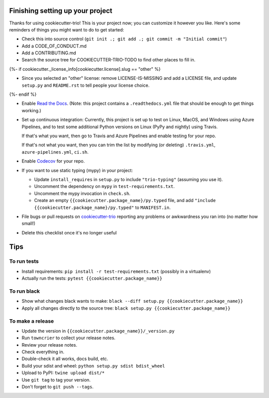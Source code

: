 Finishing setting up your project
=================================

Thanks for using cookiecutter-trio! This is your project now; you can
customize it however you like. Here's some reminders of things you
might want to do to get started:

* Check this into source control (``git init .; git add .; git
  commit -m "Initial commit"``)

* Add a CODE_OF_CONDUCT.md

* Add a CONTRIBUTING.md

* Search the source tree for COOKIECUTTER-TRIO-TODO to find other
  places to fill in.
{%- if cookiecutter._license_info[cookiecutter.license].slug == "other" %}

* Since you selected an "other" license: remove LICENSE-IS-MISSING and
  add a LICENSE file, and update ``setup.py`` and ``README.rst`` to
  tell people your license choice.
{%- endif %}

* Enable `Read the Docs <https://readthedocs.org>`__. (Note: this
  project contains a ``.readthedocs.yml`` file that should be enough
  to get things working.)

* Set up continuous integration: Currently, this project is set up to
  test on Linux, MacOS, and Windows using Azure Pipelines, and to test
  some additional Python versions on Linux (PyPy and nightly) using
  Travis.

  If that's what you want, then go to Travis and Azure Pipelines and enable
  testing for your repo.

  If that's not what you want, then you can trim the list by modifying
  (or deleting) ``.travis.yml``, ``azure-pipelines.yml``, ``ci.sh``.

* Enable `Codecov <https://codecov.io>`__ for your repo.

* If you want to use static typing (mypy) in your project:

  * Update ``install_requires`` in ``setup.py`` to include ``"trio-typing"``
    (assuming you use it).

  * Uncomment the dependency on ``mypy`` in ``test-requirements.txt``.

  * Uncomment the mypy invocation in ``check.sh``.

  * Create an empty ``{{cookiecutter.package_name}/py.typed`` file,
    and add ``"include {{cookiecutter.package_name}/py.typed"`` to
    ``MANIFEST.in``.

* File bugs or pull requests on `cookiecutter-trio
  <https://github.com/python-trio/cookiecutter-trio>`__ reporting any
  problems or awkwardness you ran into (no matter how small!)

* Delete this checklist once it's no longer useful


Tips
====

To run tests
------------

* Install requirements: ``pip install -r test-requirements.txt``
  (possibly in a virtualenv)

* Actually run the tests: ``pytest {{cookiecutter.package_name}}``


To run black
------------

* Show what changes black wants to make: ``black --diff setup.py
  {{cookiecutter.package_name}}``

* Apply all changes directly to the source tree: ``black setup.py
  {{cookiecutter.package_name}}``


To make a release
-----------------

* Update the version in ``{{cookiecutter.package_name}}/_version.py``

* Run ``towncrier`` to collect your release notes.

* Review your release notes.

* Check everything in.

* Double-check it all works, docs build, etc.

* Build your sdist and wheel: ``python setup.py sdist bdist_wheel``

* Upload to PyPI: ``twine upload dist/*``

* Use ``git tag`` to tag your version.

* Don't forget to ``git push --tags``.
